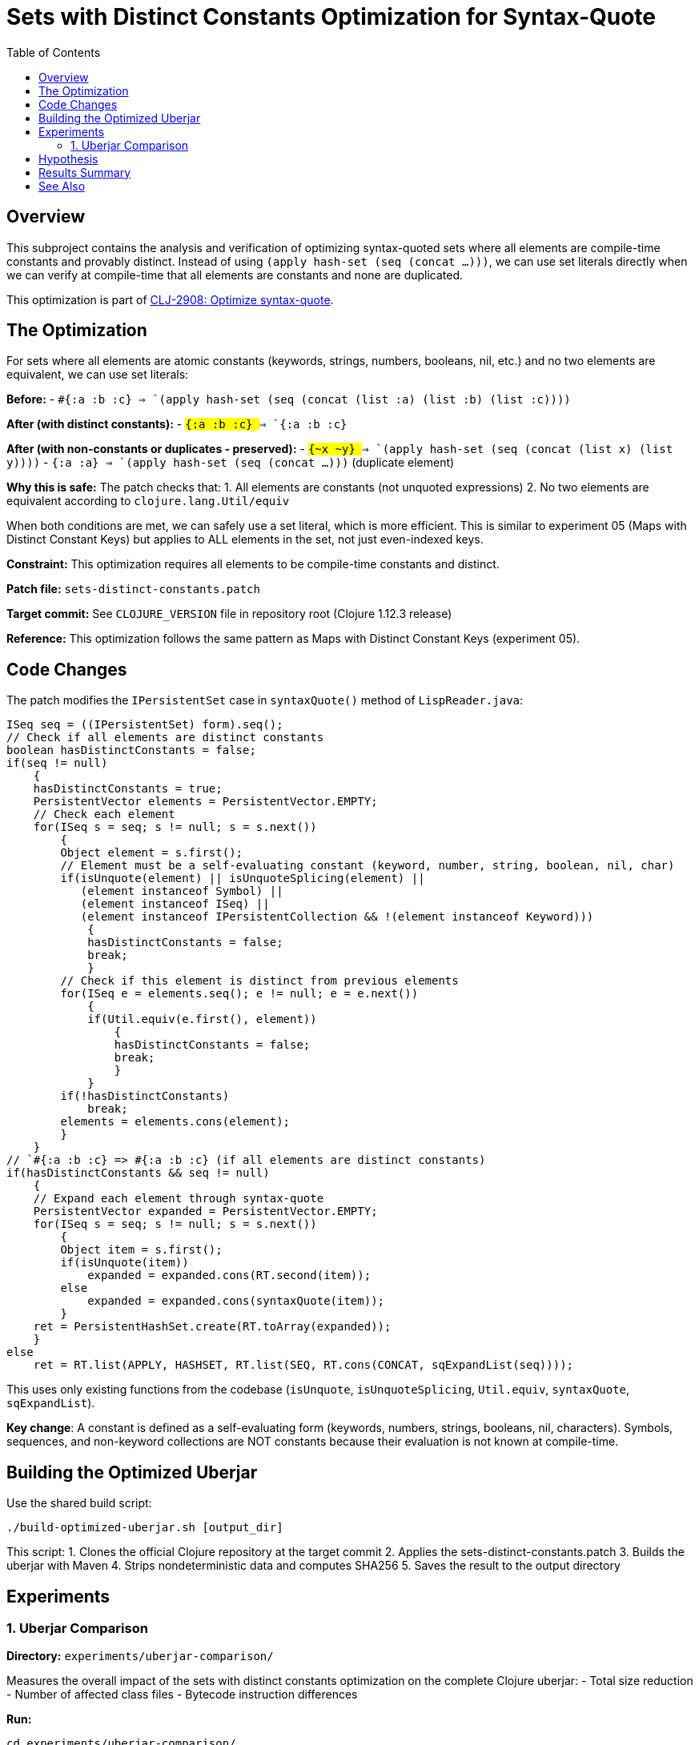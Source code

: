 = Sets with Distinct Constants Optimization for Syntax-Quote
:toc:
:toclevels: 3

== Overview

This subproject contains the analysis and verification of optimizing syntax-quoted sets where all elements are compile-time constants and provably distinct. Instead of using `(apply hash-set (seq (concat ...)))`, we can use set literals directly when we can verify at compile-time that all elements are constants and none are duplicated.

This optimization is part of https://clojure.atlassian.net/browse/CLJ-2908[CLJ-2908: Optimize syntax-quote].

== The Optimization

For sets where all elements are atomic constants (keywords, strings, numbers, booleans, nil, etc.) and no two elements are equivalent, we can use set literals:

**Before:**
- `` `#{:a :b :c} `` => `(apply hash-set (seq (concat (list :a) (list :b) (list :c))))`

**After (with distinct constants):**
- `` `#{:a :b :c} `` => `#{:a :b :c}`

**After (with non-constants or duplicates - preserved):**
- `` `#{~x ~y} `` => `(apply hash-set (seq (concat (list x) (list y))))`
- `` `#{:a :a} `` => `(apply hash-set (seq (concat ...)))` (duplicate element)

**Why this is safe:** The patch checks that:
1. All elements are constants (not unquoted expressions)
2. No two elements are equivalent according to `clojure.lang.Util/equiv`

When both conditions are met, we can safely use a set literal, which is more efficient. This is similar to experiment 05 (Maps with Distinct Constant Keys) but applies to ALL elements in the set, not just even-indexed keys.

**Constraint:** This optimization requires all elements to be compile-time constants and distinct.

**Patch file:** `sets-distinct-constants.patch`

**Target commit:** See `CLOJURE_VERSION` file in repository root (Clojure 1.12.3 release)

**Reference:** This optimization follows the same pattern as Maps with Distinct Constant Keys (experiment 05).

== Code Changes

The patch modifies the `IPersistentSet` case in `syntaxQuote()` method of `LispReader.java`:

```java
ISeq seq = ((IPersistentSet) form).seq();
// Check if all elements are distinct constants
boolean hasDistinctConstants = false;
if(seq != null)
    {
    hasDistinctConstants = true;
    PersistentVector elements = PersistentVector.EMPTY;
    // Check each element
    for(ISeq s = seq; s != null; s = s.next())
        {
        Object element = s.first();
        // Element must be a self-evaluating constant (keyword, number, string, boolean, nil, char)
        if(isUnquote(element) || isUnquoteSplicing(element) ||
           (element instanceof Symbol) ||
           (element instanceof ISeq) ||
           (element instanceof IPersistentCollection && !(element instanceof Keyword)))
            {
            hasDistinctConstants = false;
            break;
            }
        // Check if this element is distinct from previous elements
        for(ISeq e = elements.seq(); e != null; e = e.next())
            {
            if(Util.equiv(e.first(), element))
                {
                hasDistinctConstants = false;
                break;
                }
            }
        if(!hasDistinctConstants)
            break;
        elements = elements.cons(element);
        }
    }
// `#{:a :b :c} => #{:a :b :c} (if all elements are distinct constants)
if(hasDistinctConstants && seq != null)
    {
    // Expand each element through syntax-quote
    PersistentVector expanded = PersistentVector.EMPTY;
    for(ISeq s = seq; s != null; s = s.next())
        {
        Object item = s.first();
        if(isUnquote(item))
            expanded = expanded.cons(RT.second(item));
        else
            expanded = expanded.cons(syntaxQuote(item));
        }
    ret = PersistentHashSet.create(RT.toArray(expanded));
    }
else
    ret = RT.list(APPLY, HASHSET, RT.list(SEQ, RT.cons(CONCAT, sqExpandList(seq))));
```

This uses only existing functions from the codebase (`isUnquote`, `isUnquoteSplicing`, `Util.equiv`, `syntaxQuote`, `sqExpandList`).

**Key change**: A constant is defined as a self-evaluating form (keywords, numbers, strings, booleans, nil, characters). Symbols, sequences, and non-keyword collections are NOT constants because their evaluation is not known at compile-time.

== Building the Optimized Uberjar

Use the shared build script:

```bash
./build-optimized-uberjar.sh [output_dir]
```

This script:
1. Clones the official Clojure repository at the target commit
2. Applies the sets-distinct-constants.patch
3. Builds the uberjar with Maven
4. Strips nondeterministic data and computes SHA256
5. Saves the result to the output directory

== Experiments

=== 1. Uberjar Comparison

**Directory:** `experiments/uberjar-comparison/`

Measures the overall impact of the sets with distinct constants optimization on the complete Clojure uberjar:
- Total size reduction
- Number of affected class files
- Bytecode instruction differences

**Run:**
```bash
cd experiments/uberjar-comparison/
./01-sets-distinct-constants.sh
```

== Hypothesis

Sets with constant elements appear in various contexts in Clojure code:
- Enumeration values: `` `#{:pending :running :complete} ``
- Configuration options
- Validation sets

We hypothesize that:
1. Using set literals instead of `apply/hash-set/concat` reduces bytecode size
2. Set literals are evaluated more efficiently at runtime
3. This optimization complements the sets without splices optimization

== Results Summary

Results will be documented after running the experiment.

== See Also

- link:../05-maps-distinct-constant-keys/README.adoc[Maps with Distinct Constant Keys Optimization Subproject]
- link:../07-singleton-sets/README.adoc[Singleton Sets Optimization Subproject]
- link:../09-sets-without-splices/README.adoc[Sets Without Splices Optimization Subproject]
- link:../EXPERIMENT_PLAN.adoc[Complete Experiment Plan]
- link:../optimize-syntax-quote.md[Technical Motivation Document]
